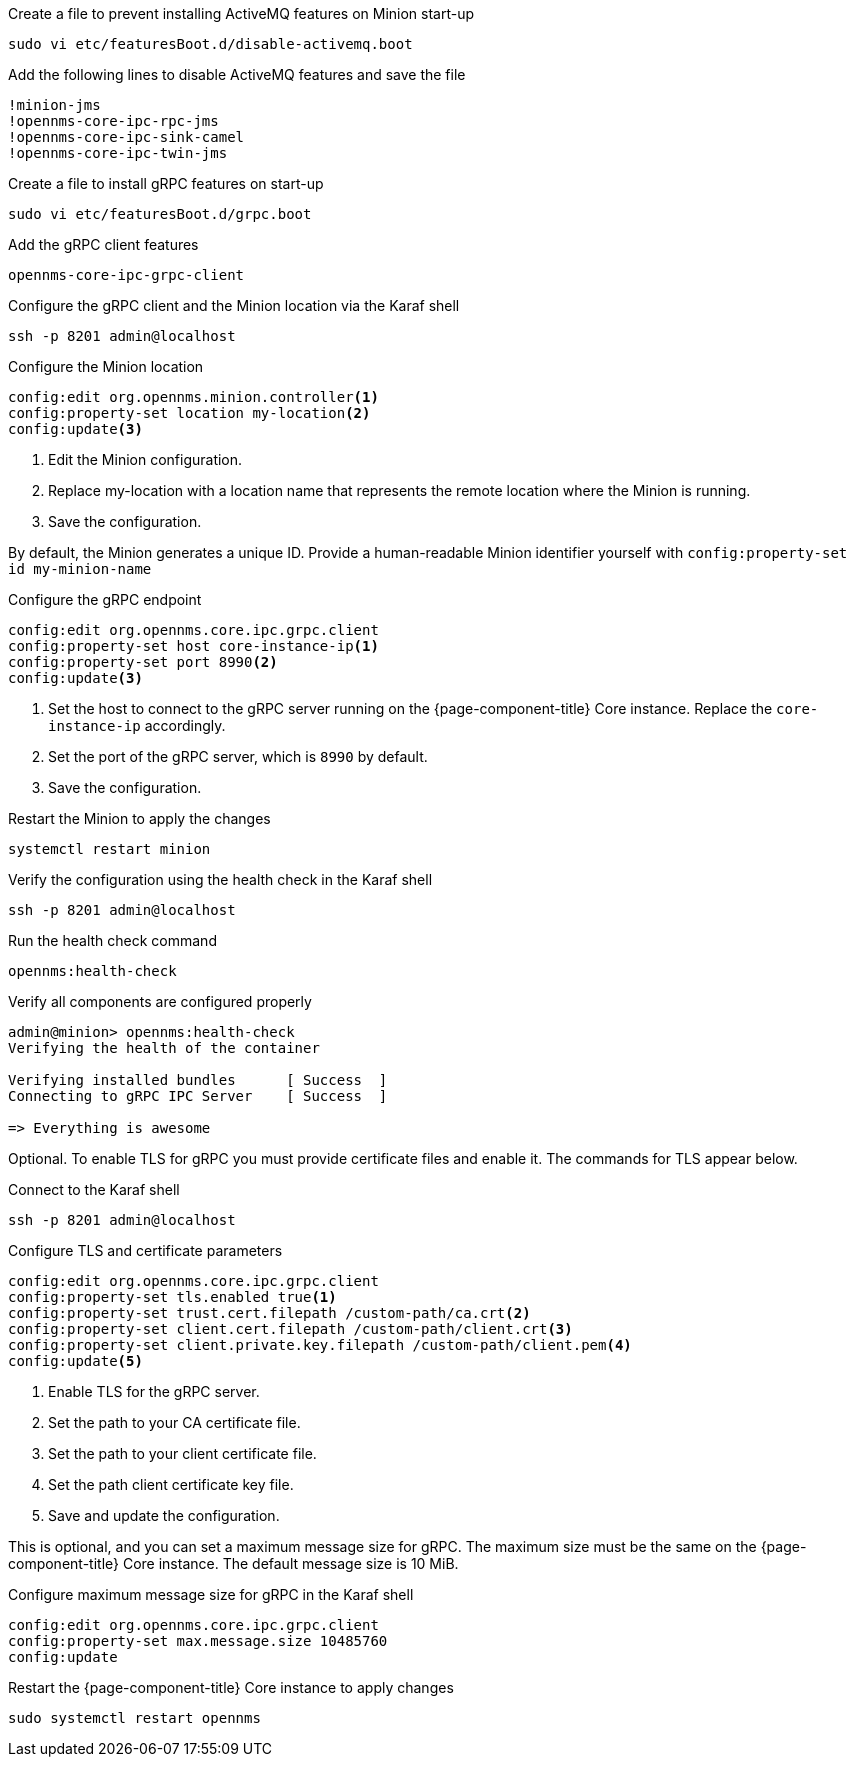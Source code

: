 .Create a file to prevent installing ActiveMQ features on Minion start-up
[source, console]
----
sudo vi etc/featuresBoot.d/disable-activemq.boot
----

.Add the following lines to disable ActiveMQ features and save the file
[source, disable-activemq.boot]
----
!minion-jms
!opennms-core-ipc-rpc-jms
!opennms-core-ipc-sink-camel
!opennms-core-ipc-twin-jms
----

.Create a file to install gRPC features on start-up
[source, shell]
----
sudo vi etc/featuresBoot.d/grpc.boot
----

.Add the gRPC client features
[source, grpc.boot]
----
opennms-core-ipc-grpc-client
----

.Configure the gRPC client and the Minion location via the Karaf shell
[source, console]
----
ssh -p 8201 admin@localhost
----

.Configure the Minion location
[source, karaf]
----
config:edit org.opennms.minion.controller<1>
config:property-set location my-location<2>
config:update<3>
----
<1> Edit the Minion configuration.
<2> Replace my-location with a location name that represents the remote location where the Minion is running.
<3> Save the configuration.

By default, the Minion generates a unique ID.
Provide a human-readable Minion identifier yourself with `config:property-set id my-minion-name`

.Configure the gRPC endpoint
[source, karaf]
----
config:edit org.opennms.core.ipc.grpc.client
config:property-set host core-instance-ip<1>
config:property-set port 8990<2>
config:update<3>
----

<1> Set the host to connect to the gRPC server running on the {page-component-title} Core instance. Replace the `core-instance-ip` accordingly.
<2> Set the port of the gRPC server, which is `8990` by default.
<3> Save the configuration.

.Restart the Minion to apply the changes
[source, console]
----
systemctl restart minion
----

.Verify the configuration using the health check in the Karaf shell
[source, console]
----
ssh -p 8201 admin@localhost
----

.Run the health check command
[source, karaf]
----
opennms:health-check
----

.Verify all components are configured properly
[source, output]
----
admin@minion> opennms:health-check
Verifying the health of the container

Verifying installed bundles      [ Success  ]
Connecting to gRPC IPC Server    [ Success  ]

=> Everything is awesome
----

Optional. 
To enable TLS for gRPC you must provide certificate files and enable it.
The commands for TLS appear below.

.Connect to the Karaf shell
[source, console]
----
ssh -p 8201 admin@localhost
----

.Configure TLS and certificate parameters
[source, karaf]
----
config:edit org.opennms.core.ipc.grpc.client
config:property-set tls.enabled true<1>
config:property-set trust.cert.filepath /custom-path/ca.crt<2>
config:property-set client.cert.filepath /custom-path/client.crt<3>
config:property-set client.private.key.filepath /custom-path/client.pem<4>
config:update<5>
----

<1> Enable TLS for the gRPC server. 
<2> Set the path to your CA certificate file.
<3> Set the path to your client certificate file.
<4> Set the path client certificate key file.
<5> Save and update the configuration.

This is optional, and you can set a maximum message size for gRPC.
The maximum size must be the same on the {page-component-title} Core instance.
The default message size is 10 MiB.

.Configure maximum message size for gRPC in the Karaf shell
[source, karaf]
----
config:edit org.opennms.core.ipc.grpc.client
config:property-set max.message.size 10485760
config:update
----

.Restart the {page-component-title} Core instance to apply changes
[source, console]
----
sudo systemctl restart opennms
----
